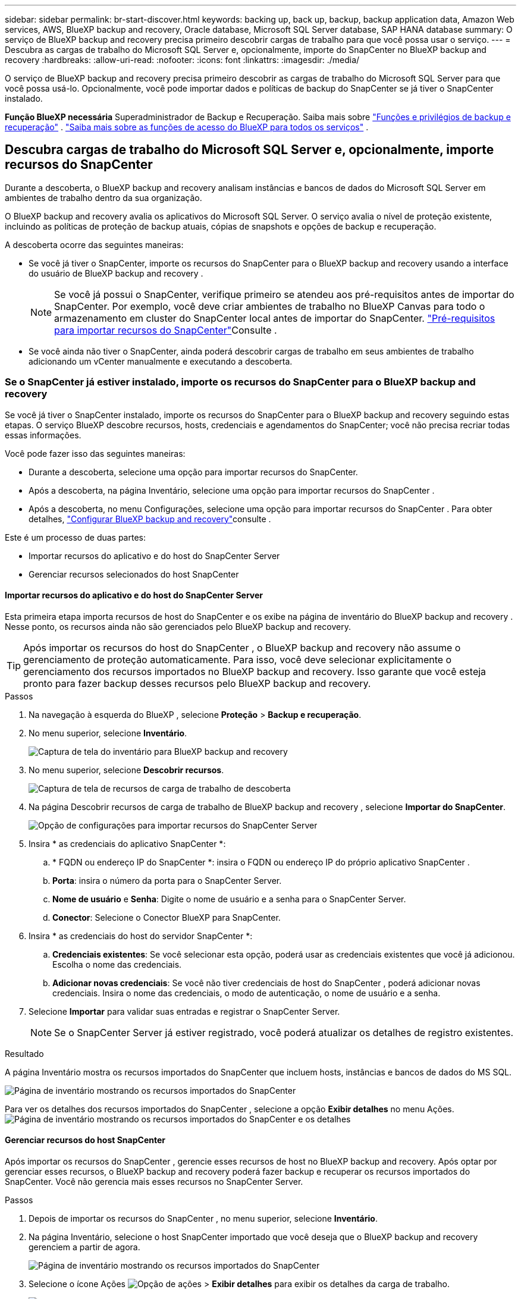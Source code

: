 ---
sidebar: sidebar 
permalink: br-start-discover.html 
keywords: backing up, back up, backup, backup application data, Amazon Web services, AWS, BlueXP backup and recovery, Oracle database, Microsoft SQL Server database, SAP HANA database 
summary: O serviço de BlueXP backup and recovery precisa primeiro descobrir cargas de trabalho para que você possa usar o serviço. 
---
= Descubra as cargas de trabalho do Microsoft SQL Server e, opcionalmente, importe do SnapCenter no BlueXP backup and recovery
:hardbreaks:
:allow-uri-read: 
:nofooter: 
:icons: font
:linkattrs: 
:imagesdir: ./media/


[role="lead"]
O serviço de BlueXP backup and recovery precisa primeiro descobrir as cargas de trabalho do Microsoft SQL Server para que você possa usá-lo. Opcionalmente, você pode importar dados e políticas de backup do SnapCenter se já tiver o SnapCenter instalado.

*Função BlueXP necessária* Superadministrador de Backup e Recuperação. Saiba mais sobre link:reference-roles.html["Funções e privilégios de backup e recuperação"] .  https://docs.netapp.com/us-en/bluexp-setup-admin/reference-iam-predefined-roles.html["Saiba mais sobre as funções de acesso do BlueXP para todos os serviços"^] .



== Descubra cargas de trabalho do Microsoft SQL Server e, opcionalmente, importe recursos do SnapCenter

Durante a descoberta, o BlueXP backup and recovery analisam instâncias e bancos de dados do Microsoft SQL Server em ambientes de trabalho dentro da sua organização.

O BlueXP backup and recovery avalia os aplicativos do Microsoft SQL Server. O serviço avalia o nível de proteção existente, incluindo as políticas de proteção de backup atuais, cópias de snapshots e opções de backup e recuperação.

A descoberta ocorre das seguintes maneiras:

* Se você já tiver o SnapCenter, importe os recursos do SnapCenter para o BlueXP backup and recovery usando a interface do usuário de BlueXP backup and recovery .
+

NOTE: Se você já possui o SnapCenter, verifique primeiro se atendeu aos pré-requisitos antes de importar do SnapCenter. Por exemplo, você deve criar ambientes de trabalho no BlueXP Canvas para todo o armazenamento em cluster do SnapCenter local antes de importar do SnapCenter. link:concept-start-prereq-snapcenter-import.html["Pré-requisitos para importar recursos do SnapCenter"]Consulte .

* Se você ainda não tiver o SnapCenter, ainda poderá descobrir cargas de trabalho em seus ambientes de trabalho adicionando um vCenter manualmente e executando a descoberta.




=== Se o SnapCenter já estiver instalado, importe os recursos do SnapCenter para o BlueXP backup and recovery

Se você já tiver o SnapCenter instalado, importe os recursos do SnapCenter para o BlueXP backup and recovery seguindo estas etapas. O serviço BlueXP descobre recursos, hosts, credenciais e agendamentos do SnapCenter; você não precisa recriar todas essas informações.

Você pode fazer isso das seguintes maneiras:

* Durante a descoberta, selecione uma opção para importar recursos do SnapCenter.
* Após a descoberta, na página Inventário, selecione uma opção para importar recursos do SnapCenter .
* Após a descoberta, no menu Configurações, selecione uma opção para importar recursos do SnapCenter . Para obter detalhes, link:br-start-configure.html["Configurar BlueXP backup and recovery"]consulte .


Este é um processo de duas partes:

* Importar recursos do aplicativo e do host do SnapCenter Server
* Gerenciar recursos selecionados do host SnapCenter




==== Importar recursos do aplicativo e do host do SnapCenter Server

Esta primeira etapa importa recursos de host do SnapCenter e os exibe na página de inventário do BlueXP backup and recovery . Nesse ponto, os recursos ainda não são gerenciados pelo BlueXP backup and recovery.


TIP: Após importar os recursos do host do SnapCenter , o BlueXP backup and recovery não assume o gerenciamento de proteção automaticamente. Para isso, você deve selecionar explicitamente o gerenciamento dos recursos importados no BlueXP backup and recovery. Isso garante que você esteja pronto para fazer backup desses recursos pelo BlueXP backup and recovery.

.Passos
. Na navegação à esquerda do BlueXP , selecione *Proteção* > *Backup e recuperação*.
. No menu superior, selecione *Inventário*.
+
image:screen-br-inventory.png["Captura de tela do inventário para BlueXP backup and recovery"]

. No menu superior, selecione *Descobrir recursos*.
+
image:../media/screen-br-discover-workloads.png["Captura de tela de recursos de carga de trabalho de descoberta"]

. Na página Descobrir recursos de carga de trabalho de BlueXP backup and recovery , selecione *Importar do SnapCenter*.
+
image:../media/screen-br-discover-import-snapcenter.png["Opção de configurações para importar recursos do SnapCenter Server"]

. Insira * as credenciais do aplicativo SnapCenter *:
+
.. * FQDN ou endereço IP do SnapCenter *: insira o FQDN ou endereço IP do próprio aplicativo SnapCenter .
.. *Porta*: insira o número da porta para o SnapCenter Server.
.. *Nome de usuário* e *Senha*: Digite o nome de usuário e a senha para o SnapCenter Server.
.. *Conector*: Selecione o Conector BlueXP para SnapCenter.


. Insira * as credenciais do host do servidor SnapCenter *:
+
.. *Credenciais existentes*: Se você selecionar esta opção, poderá usar as credenciais existentes que você já adicionou. Escolha o nome das credenciais.
.. *Adicionar novas credenciais*: Se você não tiver credenciais de host do SnapCenter , poderá adicionar novas credenciais. Insira o nome das credenciais, o modo de autenticação, o nome de usuário e a senha.


. Selecione *Importar* para validar suas entradas e registrar o SnapCenter Server.
+

NOTE: Se o SnapCenter Server já estiver registrado, você poderá atualizar os detalhes de registro existentes.



.Resultado
A página Inventário mostra os recursos importados do SnapCenter que incluem hosts, instâncias e bancos de dados do MS SQL.

image:../media/screen-br-inventory.png["Página de inventário mostrando os recursos importados do SnapCenter"]

Para ver os detalhes dos recursos importados do SnapCenter , selecione a opção *Exibir detalhes* no menu Ações. image:../media/screen-br-inventory-details.png["Página de inventário mostrando os recursos importados do SnapCenter e os detalhes"]



==== Gerenciar recursos do host SnapCenter

Após importar os recursos do SnapCenter , gerencie esses recursos de host no BlueXP backup and recovery. Após optar por gerenciar esses recursos, o BlueXP backup and recovery poderá fazer backup e recuperar os recursos importados do SnapCenter. Você não gerencia mais esses recursos no SnapCenter Server.

.Passos
. Depois de importar os recursos do SnapCenter , no menu superior, selecione *Inventário*.
. Na página Inventário, selecione o host SnapCenter importado que você deseja que o BlueXP backup and recovery gerenciem a partir de agora.
+
image:../media/screen-br-inventory.png["Página de inventário mostrando os recursos importados do SnapCenter"]

. Selecione o ícone Ações image:../media/icon-action.png["Opção de ações"] > *Exibir detalhes* para exibir os detalhes da carga de trabalho.
+
image:../media/screen-br-inventory-manage-option.png["Página de inventário mostrando os recursos importados do SnapCenter e a opção Gerenciar"]

. Na página Inventário > carga de trabalho, selecione o ícone Ações image:../media/icon-action.png["Opção de ações"] > *Gerenciar* para exibir a página Gerenciar host.
. Selecione *Gerenciar*.
. Na página Gerenciar host, selecione se deseja usar um vCenter existente ou adicionar um novo vCenter.
. Selecione *Gerenciar*.
+
A página Inventário mostra os recursos do SnapCenter recém-gerenciados.



Opcionalmente, você pode criar um relatório dos recursos gerenciados selecionando a opção *Gerar relatórios* no menu Ações.



==== Importar recursos do SnapCenter após a descoberta na página Inventário

Se você já descobriu recursos, pode importar recursos do SnapCenter da página Inventário.

.Passos
. Na navegação à esquerda do BlueXP , selecione *Proteção* > *Backup e recuperação*.
. No menu superior, selecione *Inventário*.
+
image:../media/screen-br-inventory.png["Página de inventário"]

. Na página Inventário, selecione *Importar recursos do SnapCenter *.
. Siga as etapas na seção *Importar recursos do SnapCenter * acima para importar recursos do SnapCenter .




=== Se você não tiver o SnapCenter instalado, adicione um vCenter e descubra recursos

Se você ainda não tiver o SnapCenter instalado, adicione informações do vCenter e faça com que o BlueXP backup and recovery descubram as cargas de trabalho. Em cada Conector BlueXP , selecione os ambientes de trabalho onde deseja descobrir as cargas de trabalho.

.Passos
. Na navegação à esquerda do BlueXP , selecione *Proteção* > *Backup e recuperação*.
+
Se esta for a primeira vez que você faz login neste serviço, você já tem um ambiente de trabalho no BlueXP, mas não descobriu nenhum recurso, a página inicial "Bem-vindo ao novo BlueXP backup and recovery" aparece e mostra uma opção para *Descobrir recursos*.

+
image:screen-br-landing-discover-import-buttons.png["Captura de tela da página de destino para backup e recuperação do BlueXP sem recursos descobertos"]

. Selecione *Descobrir recursos*.
+
image:screen-br-discover-workloads.png["Captura de tela de recursos de carga de trabalho de descoberta"]

. Introduza as seguintes informações:
+
.. *Tipo de carga de trabalho*: Para esta versão, somente o Microsoft SQL Server está disponível.
.. *Configurações do vCenter*: Selecione um vCenter existente ou adicione um novo. Para adicionar um novo vCenter, insira o FQDN ou endereço IP do vCenter, nome de usuário, senha, porta e protocolo.
+

TIP: Se você estiver inserindo informações do vCenter, insira as informações das configurações do vCenter e do registro do Host. Se você adicionou ou inseriu informações do vCenter aqui, também precisará adicionar informações do plugin nas Configurações Avançadas.

.. *Registro de host*: selecione *Adicionar credenciais* e insira informações sobre os hosts que contêm as cargas de trabalho que você deseja descobrir.
+

TIP: Se você estiver adicionando um servidor autônomo e não um servidor vCenter, insira apenas as informações do host.



. Selecione *Discover*.
+

TIP: Este processo pode demorar alguns minutos.

. Continue com Configurações avançadas.




==== Defina as opções de configurações avançadas durante a descoberta e instale o plugin

Com as Configurações Avançadas, você pode instalar manualmente o agente do plugin em todos os servidores que estão sendo registrados. Isso permite importar todas as cargas de trabalho do SnapCenter para o BlueXP backup and recovery , permitindo que você gerencie backups e restaurações lá. O BlueXP backup and recovery mostra as etapas necessárias para instalar o plugin.

.Passos
. Na página Descobrir recursos, vá para Configurações avançadas clicando na seta para baixo à direita.
+
image:screen-br-discover-workloads-newly-discovered2.png["Captura de tela de ambientes de trabalho recém-descobertos"]

. Na página Descobrir recursos de carga de trabalho, insira as seguintes informações.
+
** *Digite o número da porta do plug-in*: Digite o número da porta que o plug-in usa.
** *Caminho de instalação*: Digite o caminho onde o plugin será instalado.


. Se você quiser instalar o agente SnapCenter manualmente, marque as caixas das seguintes opções:
+
** *Usar instalação manual*: Marque esta caixa para instalar o plugin manualmente.
** *Adicionar todos os hosts no cluster*: Marque esta caixa para adicionar todos os hosts no cluster ao BlueXP backup and recovery durante a descoberta.
** *Ignorar verificações opcionais de pré-instalação*: Marque esta caixa para ignorar as verificações opcionais de pré-instalação. Você pode querer fazer isso, por exemplo, se souber que as considerações de memória ou espaço serão alteradas em um futuro próximo e quiser instalar o plugin agora.


. Selecione *Discover*.




==== Continue para o painel de BlueXP backup and recovery

. Para exibir o Painel de BlueXP backup and recovery , no menu superior, selecione *Painel*.
. Revise a integridade da proteção de dados. O número de cargas de trabalho em risco ou protegidas aumenta com base nas cargas de trabalho recém-descobertas, protegidas e armazenadas em backup.
+
image:screen-br-dashboard2.png["Painel de BlueXP backup and recovery"]

+
link:br-use-dashboard.html["Saiba o que o Painel mostra para você"].


